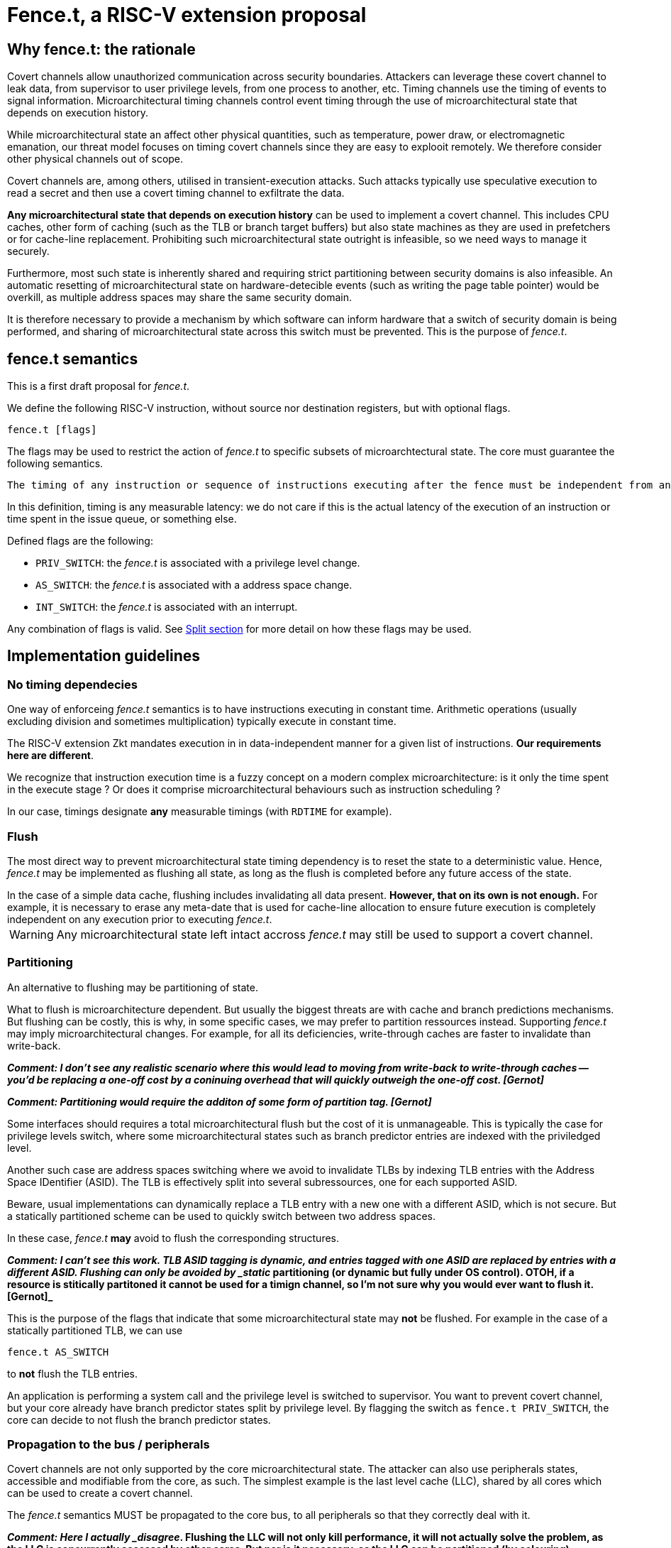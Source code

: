 = Fence.t, a RISC-V extension proposal

== Why fence.t: the rationale

Covert channels allow unauthorized communication across security boundaries.
Attackers can leverage these covert channel to leak data, from supervisor to user privilege levels, from one process to another, etc.
Timing channels use the timing of events to signal information.
Microarchitectural timing channels control event timing through the use of microarchitectural state that depends on execution history.

While microarchitectural state an affect other physical quantities, such as temperature, power draw, or electromagnetic emanation,
our threat model focuses on timing covert channels since they are easy to explooit remotely.
We therefore consider other physical channels out of scope.

Covert channels are, among others, utilised in transient-execution attacks.
Such attacks typically use speculative execution to read a secret and then use a covert timing channel to exfiltrate the data.

*Any microarchitectural state that depends on execution history* can be used to implement a covert channel. This includes CPU caches, other form of caching (such as the TLB or branch target buffers) but also state machines as they are used in prefetchers or for cache-line replacement. Prohibiting such microarchitectural state outright is infeasible, so we need ways to manage it securely.

Furthermore, most such state is inherently shared and requiring strict partitioning between security domains is also infeasible. An automatic resetting of microarchitectural state on hardware-detecible events (such as writing the page table pointer) would be overkill, as multiple address spaces may share the same security domain.

It is therefore necessary to provide a mechanism by which software can inform hardware that a switch of security domain is being performed, and sharing of microarchitectural state across this switch must be prevented.
This is the purpose of _fence.t_.

== fence.t semantics

This is a first draft proposal for _fence.t_.

We define the following RISC-V instruction, without source nor destination registers, but with optional flags.

[,asm]
----
fence.t [flags]
----

The flags may be used to restrict the action of _fence.t_ to specific subsets of microarchtectural state.
The core must guarantee the following semantics.

[literal]
The timing of any instruction or sequence of instructions executing after the fence must be independent from any microarchitectural state before the fence. The flags may restrict this requirement to certain subsets of mircorarchitectural state.

In this definition, timing is any measurable latency: we do not care if this is the actual latency of the execution of an instruction or time spent in the issue queue, or something else.

Defined flags are the following:

- `PRIV_SWITCH`: the _fence.t_ is associated with a privilege level change.
- `AS_SWITCH`: the _fence.t_ is associated with a address space change.
- `INT_SWITCH`: the _fence.t_ is associated with an interrupt.

Any combination of flags is valid. See <<section-split,Split section>> for more detail on how these flags may be used.

== Implementation guidelines



=== No timing dependecies

One way of enforceing _fence.t_ semantics is to have instructions executing in constant time.
Arithmetic operations (usually excluding division and sometimes multiplication) typically execute in constant time.

The RISC-V extension Zkt mandates execution in in data-independent manner for a given list of instructions.
*Our requirements here are different*.

We recognize that instruction execution time is a fuzzy concept on a modern complex microarchitecture: is it only the time spent in the execute stage ? Or does it comprise microarchitectural behaviours such as instruction scheduling ?

In our case, timings designate *any* measurable timings (with `RDTIME` for example).

=== Flush

The most direct way to prevent microarchitectural state timing dependency is to reset the state to a deterministic value.
Hence, _fence.t_ may be implemented as flushing all state, as long as the flush is completed before any future access of the state.

[example]
In the case of a simple data cache, flushing includes invalidating all data present. *However, that on its own is not enough.* For example, it is necessary to erase any meta-date that is used for cache-line allocation to ensure future execution is completely independent on any execution prior to executing _fence.t_.

WARNING: Any microarchitectural state left intact accross _fence.t_ may still be used to support a covert channel.

[[section-split]]
=== Partitioning


An alternative to flushing may be partitioning of state.

What to flush is microarchitecture dependent.
But usually the biggest threats are with cache and branch predictions mechanisms.
But flushing can be costly, this is why, in some specific cases, we may prefer to partition ressources instead.
Supporting _fence.t_ may imply microarchitectural changes. 
For example, for all its deficiencies, write-through caches are faster to invalidate than write-back.

*_Comment: I don't see any realistic scenario where this would lead to moving from write-back to write-through caches -- you'd be replacing a one-off cost by a coninuing overhead that will quickly outweigh the one-off cost. [Gernot]_*

*_Comment: Partitioning would require the additon of some form of partition tag. [Gernot]_*

Some interfaces should requires a total microarchitectural flush but the cost of it is unmanageable.
This is typically the case for privilege levels switch, where some microarchitectural states such as branch predictor entries are indexed with the priviledged level.

Another such case are address spaces switching where we avoid to invalidate TLBs by indexing TLB entries with the Address Space IDentifier (ASID).
The TLB is effectively split into several subressources, one for each supported ASID.

Beware, usual implementations can dynamically replace a TLB entry with a new one with a different ASID, which is not secure. But a statically partitioned scheme can be used to quickly switch between two address spaces.

In these case, _fence.t_ *may* avoid to flush the corresponding structures.

*_Comment: I can't see this work. TLB ASID tagging is dynamic, and entries tagged with one ASID are replaced by entries with a different ASID. Flushing can only be avoided by _static_ partitioning (or dynamic but fully under OS control). OTOH, if a resource is stitically partitoned it cannot be used for a timign channel, so I'm not sure why you would ever want to flush it. [Gernot]_*


This is the purpose of the flags that indicate that some microarchitectural state may *not* be flushed. For example in the case of a statically partitioned TLB, we can use

[,asm]
----
fence.t AS_SWITCH
----

to *not* flush the TLB entries.

[example]
An application is performing a system call and the privilege level is switched to supervisor.
You want to prevent covert channel, but your core already have branch predictor states split by privilege level.
By flagging the switch as `fence.t PRIV_SWITCH`, the core can decide to not flush the branch predictor states.

=== Propagation to the bus / peripherals

Covert channels are not only supported by the core microarchitectural state.
The attacker can also use peripherals states, accessible and modifiable from the core, as such.
The simplest example is the last level cache (LLC), shared by all cores which can be used to create a covert channel.

The _fence.t_ semantics MUST be propagated to the core bus, to all peripherals so that they correctly deal with it.

*_Comment: Here I actually _disagree_. Flushing the LLC will not only kill performance, it will not actually solve the problem, as the LLC is concurrently accessed by other cores. But nor is it necessary, as the LLC can be partitioned (by colouring). Peripherals will need to be partitioned by the OS, by only giving one domain access (the driver). I think fence.t should only be responsible for on-core resources. [Gernot]_*


=== Reorder barrier

With its semantics so defined, _fence.t_ imposes that out of order cores cannot reorder the fence *for instructions impacting the microarchitectural state*.
It is effectively a reorder barrier.


== Limits


=== Port contention

Port contention has been demonstrated to be the support of covert channels, in particular in multithreaded cores.
Notably, _fence.t_ does not solve this issue.
*And it can make it worse !*

Basically, the _fence.t_ can affect a shared cache and therefore, the other cores will have a cold cache state suddenly.
Allocation of execution time on cores sharing microarchitectural state must be security-conscious (independently of _fence.t_ in reality).

*_Comment: This is why all resources shared between cores must be partitioned. See the time-protection paper: Every resource must be temporally or spatially partitioned, and any resource shared cross-cores can only be spatially partitioned. [Gernot]_*

=== Fence.t timing variability

Most microarchitectural state is read-only and should be possible to reset in constant time. But this obviously does not apply to the data cache, which (if it is a write-back cache) must have all dirty lines written back before resetting. This makes the _fence.t_ execution latency inherently history-dependent. There must be a way to prevent this variable latency from being observable.

One way to address this would be to force _fence.t_ to execute in constant time. Alternatively, the privileged software could contain a delay loop that pads execution time to a constant value. However, in practice this sfotware padding may be difficult to do accurately.

Nevertheless, there are benefits of decoupling latency padding from flushing. For example, software is likely to perform operations during a context switch that too have a history-dependent latency. It therefore makes sense to defer the padding until after all such operations have been performed.

The better approach seems to have a separate instruction *_... fill on, according to Nils' model_*
